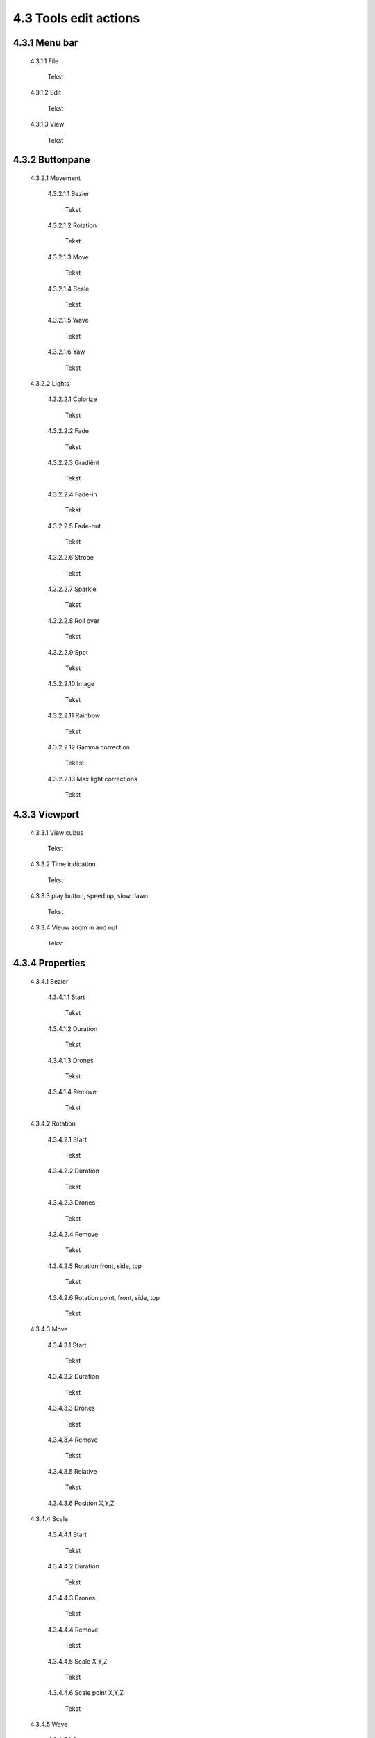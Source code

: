 ===========================================
4.3 Tools edit actions
===========================================

4.3.1 Menu bar
--------------

 4.3.1.1 File

  Tekst

 4.3.1.2 Edit

  Tekst

 4.3.1.3 View

  Tekst

4.3.2 Buttonpane
----------------

 4.3.2.1 Movement

  4.3.2.1.1 Bezier

   Tekst

  4.3.2.1.2 Rotation

   Tekst

  4.3.2.1.3 Move

   Tekst

  4.3.2.1.4 Scale

   Tekst

  4.3.2.1.5 Wave

   Tekst

  4.3.2.1.6 Yaw

   Tekst

 4.3.2.2 Lights

  4.3.2.2.1 Colorize

   Tekst

  4.3.2.2.2 Fade

   Tekst

  4.3.2.2.3 Gradiënt

   Tekst

  4.3.2.2.4 Fade-in

   Tekst

  4.3.2.2.5 Fade-out

   Tekst

  4.3.2.2.6 Strobe

   Tekst

  4.3.2.2.7 Sparkle

   Tekst

  4.3.2.2.8 Roll over

   Tekst

  4.3.2.2.9 Spot

   Tekst

  4.3.2.2.10 Image

   Tekst

  4.3.2.2.11 Rainbow

   Tekst

  4.3.2.2.12 Gamma correction

   Tekest

  4.3.2.2.13 Max light corrections
  
   Tekst

4.3.3 Viewport
--------------

 4.3.3.1 View cubus

  Tekst

 4.3.3.2 Time indication

  Tekst

 4.3.3.3 play button, speed up, slow dawn

  Tekst

 4.3.3.4 Vieuw zoom in and out

  Tekst

4.3.4 Properties
-----------------

 4.3.4.1 Bezier

  4.3.4.1.1 Start

   Tekst

  4.3.4.1.2 Duration

   Tekst

  4.3.4.1.3 Drones

   Tekst

  4.3.4.1.4 Remove

   Tekst

 4.3.4.2 Rotation

  4.3.4.2.1 Start

   Tekst

  4.3.4.2.2 Duration

   Tekst

  4.3.4.2.3 Drones

   Tekst

  4.3.4.2.4 Remove

   Tekst

  4.3.4.2.5 Rotation front, side, top

   Tekst

  4.3.4.2.6 Rotation point, front, side, top

   Tekst

 4.3.4.3 Move

  4.3.4.3.1 Start

   Tekst

  4.3.4.3.2 Duration

   Tekst

  4.3.4.3.3 Drones

   Tekst

  4.3.4.3.4 Remove

   Tekst

  4.3.4.3.5 Relative

   Tekst

  4.3.4.3.6 Position X,Y,Z

 4.3.4.4 Scale

  4.3.4.4.1 Start

   Tekst

  4.3.4.4.2 Duration

   Tekst

  4.3.4.4.3 Drones

   Tekst

  4.3.4.4.4 Remove

   Tekst

  4.3.4.4.5 Scale X,Y,Z

   Tekst

  4.3.4.4.6 Scale point X,Y,Z
  
   Tekst

 4.3.4.5 Wave

  4.3.4.5.1 Start

   Tekst

  4.3.4.5.2 Duration

   Tekst

  4.3.4.5.3 Drones

   Tekst

  4.3.4.5.4 Remove

   Tekst

  4.3.4.5.5 Height

   Tekst

  4.3.4.5.6 Time offset

   Tekst

  4.3.4.5.7 Angle

   Tekst

  4.3.4.5.8 Iterations

   Tekst

 4.3.4.6 Yaw

  4.3.4.6.1 Start

   Tekst

  4.3.4.6.2 Duration

   Tekst

  4.3.4.6.3 Drones

   Tekst

  4.3.4.6.4 Remove

   Tekst

  4.3.4.6.5 Relative

   Tekst

  4.3.4.6.6 Yaw

   Tekst

 4.3.4.7 Colorize

  4.3.4.7.1 Start

   Tekst

  4.3.4.7.2 Duration

  Tekst

  4.3.4.7.3 Drones

   Tekst

  4.3.4.7.4 Remove

   Tekst

  4.3.4.7.5 blend mode

   Tekst

  4.3.4.7.6 Opacity

   Tekst

  4.3.4.7.7 Color

   Tekst

 4.3.4.8 Fade

  4.3.4.8.1 Start

   Tekst

  4.3.4.8.2 Duration

   Tekst

  4.3.4.8.3 Drones

   Tekst

  4.3.4.8.4 Remove

   Tekst

  4.3.4.8.5 Blend mode

   Tekst

  4.3.4.8.6 Opacity

   Tekst

  4.3.4.8.7 Color

   Tekst

 4.3.4.9 Gradiënt

  4.3.4.9.1 Start

   Tekst

  4.3.4.9.2 Duration

   Tekst

  4.3.4.9.3 Drones

   Tekst

  4.3.4.9.4 Remove

   Tekst

  4.3.4.9.5 Blend mode

   Tekst

  4.3.4.9.6 Opacity

   Tekst

  4.3.4.9.7 Start color

   Tekst

  4.3.4.9.8 Second color

   Tekst

  4.3.4.9.9 Start position X,Y,Z

   Tekst

  4.3.4.9.10 Stop position X,Y,Z
  
   Tekst

 4.3.4.10 Fade in

  4.3.4.10.1 Start

   Tekst

  4.3.4.10.2 Duration

   Tekst

  4.3.4.10.3 Drones

    Tekst

  4.3.4.10.4 Remove

   Tekst

  4.3.4.10.5 Blend mode

   Tekst

  4.3.4.10.6 Opacity

   Tekst

  4.3.4.10.7 Easing

   Tekst

 4.3.4.11 Fade out

  4.3.4.11.1 Start

   Tekst

  4.3.4.11.2 Duration

   Tekst

  4.3.4.11.3 Drones

   Tekst

  4.3.4.11.4 Remove

   Tekst

  4.3.4.11.5 Blend mode

   Tekst

  4.3.4.11.6 Opacity

   Tekst

  4.3.4.11.7 Easing

   Tekst

 4.3.4.12 Strobe

  4.3.4.12.1 Start

   Tekst

  4.3.4.12.2 Duration

   Tekst

  4.3.4.12.3 Drones

   Tekst

  4.3.4.12.4 Remove

   Tekst

  4.3.4.12.5 Blend mode

   Tekst

  4.3.4.12.6 Opacity

   Tekst

  4.3.4.12.7 Start color

   Tekst

  4.3.4.12.8 Second color

   Tekst

  4.3.4.12.9 Strobe duration

   Tekst

  4.3.4.12.10 Visible drones

   Tekst

  4.3.4.12.11 Easing

   Tekst

 4.3.4.13 Sparkle

  4.3.4.13.1 Start

   Tekst

  4.3.4.13.2 Duration

   Tekst

  4.3.4.13.3 Drone

   Tekst

  4.3.4.13.4 Remove

   Tekst

  4.3.4.13.5 Blend mode

   Tekst

  4.3.4.13.6 Opacity

   Tekst

  4.3.4.13.7 Start color

   Tekst

  4.3.4.13.8 Second color

   Tekst

  4.3.4.13.9 Strobe duration

   Tekst

  4.3.4.13.10 Visible drones

   Tekst

  4.3.4.13.11 Easing

   Tekst

 4.3.4.14 Roll over

  4.3.4.14.1 Start

   Tekst

  4.3.4.14.2 Duration

   Tekst

  4.3.4.14.3 Drones

   Tekst

  4.3.4.14.4 Remove

   Tekst

  4.3.4.14.5 Blend mode

   Tekst

  4.3.4.14.6 Opacity

   Tekst

  4.3.4.14.7 Start color

   Tekst

  4.3.4.14.8 Second color

   Tekst

  4.3.4.14.9 Start position X,Y,Z

   Tekst

  4.3.4.14.10 Stop position X,Y,Z

   Tekst

 4.3.4.15 Spot

  4.3.4.15.1 Start

   Tekst

  4.3.4.15.2 Duration

   Tekst

  4.3.4.15.3 Drones

   Tekst

  4.3.4.15.4 Remove

   Tekst

  4.3.4.15.5 Blend mode

   Tekst

  4.3.4.15.6 Opacity

   Tekst

  4.3.4.15.7 Gradiënt type

   Tekst

  4.3.4.15.8 Start position X,Y,Z

   Tekst

  4.3.4.15.9 End position X,Y,Z

   Tekst

  4.3.4.15.10 Color

   Tekst

  4.3.4.15.11 Keyfram blend mode

   Tekst

  4.3.4.15.12 Cutt of after distance

   Tekst

  4.3.4.15.13 Gradiënt shift

   Tekst

 4.3.4.16 Image

  4.3.4.16.1 Start

   Tekst

  4.3.4.16.2 Duration

   Tekst

  4.3.4.16.3 Drones

   Tekst

  4.3.4.16.4 Remove

   Tekst

  4.3.4.16.5 Blend mode

   Tekst

  4.3.4.16.6 Opacity

   Tekst

  4.3.4.16.7 Image

   Tekst

  4.3.4.16.8 Middle X,Y,Z

   Tekst

  4.3.4.16.9 Up X,Y,Z

   Tekst

  4.3.4.16.10 Right X,Y,Z

   Tekst

  4.3.4.16.11 Scale

   Tekst

  4.3.4.16.12 Blur

   Tekst

 4.3.4.17 Rainbow

  4.3.4.17.1 Start

   Tekst

  4.3.4.17.2 Duration

   Tekst

  4.3.4.17.3 Drone

   Tekst

  4.3.4.17.4 Remove

   Tekst

  4.3.4.17.5 Blend mode

   Tekst

  4.3.4.17.6 Opacity

   Tekst

  4.3.4.17.7 Color

   Tekst

 4.3.4.18 Gamma correction

  4.3.4.18.1 Start

   Tekst

  4.3.4.18.2 Duration

   Tekst

  4.3.4.18.3 Drone

   Tekst

  4.3.4.18.4 Remove

   Tekst

  4.3.4.18.5 blend mode

   Tekst

  4.3.4.18.6 Opacity

   Tekst

  4.3.4.18.7 Gamma

   Tekst

 4.3.4.19 Max light correction

  4.3.4.19.1 Start

   Tekst

  4.3.4.19.2 Duration

   Tekst

  4.3.4.19.3 Drone

   Tekst

  4.3.4.19.4 Remove

   Tekst

  4.3.4.19.5 Blend mode

   Tekst

  4.3.4.19.6 Max light

   Tekst

4.3.5 Action list
------------------

 4.3.5.1 Action, RAW, eye icon

  Tekst

 4.3.5.2 Cursor

  Tekst

 4.3.5.3 Time line

  Tekst

4.3.6 Drone list
----------------
